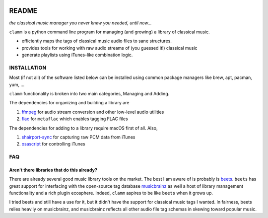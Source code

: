 .. image:: https://readthedocs.org/projects/clamm/badge/?version=latest
.. image:: clam.png
.. inclusion-marker-do-not-remove

README
======

*the classical music manager you never knew you needed, until now...*

``clamm`` is a python command line program for managing (and growing) a library of classical music.

* efficiently maps the tags of classical music audio files to sane structures.
* provides tools for working with raw audio streams of (you guessed it!) classical music
* generate playlists using iTunes-like combination logic.

INSTALLATION
^^^^^^^^^^^^

Most (if not all) of the software listed below can be installed using common package managers like brew, apt, pacman, yum, ...

``clamm`` functionality is broken into two main categories, Managing and Adding.

The dependencies for organizing and building a library are

1. ffmpeg_ for audio stream conversion and other low-level audio utilities

2. flac_ for ``metaflac`` which enables tagging FLAC files

The dependencies for adding to a library require macOS first of all. Also,

1. shairport-sync_ for capturing raw PCM data from iTunes

2. osascript_ for controlling iTunes

FAQ
^^^

Aren't there libraries that do this already?
''''''''''''''''''''''''''''''''''''''''''''

There are already several good music library tools on the market. The best I am aware of is probably is beets_. ``beets`` has great support for interfacing with the open-source tag database musicbrainz_ as well a host of library management functionality and a rich plugin ecosphere. Indeed, ``clamm`` aspires to be like ``beets`` when it grows up.

I tried beets and still have a use for it, but it didn't have the support for classical music tags I wanted. In fairness, beets relies heavily on musicbrainz, and musicbrainz reflects all other audio file tag schemas in skewing toward popular music.


.. _beets: http://beets.io/
.. _musicbrainz: https://musicbrainz.org/ database
.. _ffmpeg: https://github.com/FFmpeg/FFmpeg
.. _flac: https://xiph.org/flac/
.. _shairport-sync: https://github.com/mikebrady/shairport-sync
.. _osascript: https://developer.apple.com/legacy/library/documentation/Darwin/Reference/ManPages/man1/osascript.1.html

